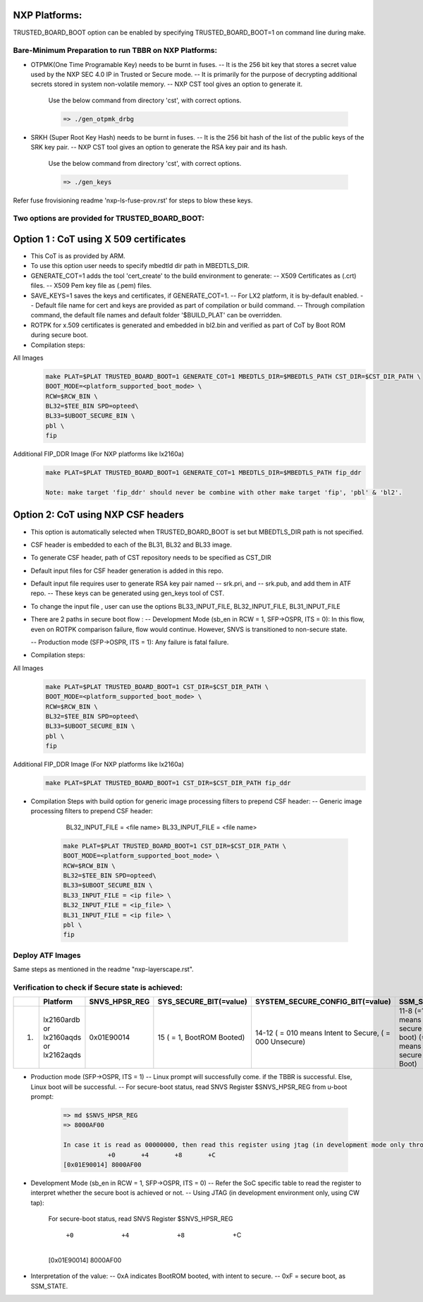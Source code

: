 
--------------
NXP Platforms:
--------------
TRUSTED_BOARD_BOOT option can be enabled by specifying TRUSTED_BOARD_BOOT=1 on command line during make.



Bare-Minimum Preparation to run  TBBR on NXP Platforms:
=======================================================
- OTPMK(One Time Programable Key) needs to be burnt in fuses.
  -- It is the 256 bit key that stores a secret value used by the NXP SEC 4.0 IP in Trusted or Secure mode.
  -- It is primarily for the purpose of decrypting additional secrets stored in system non-volatile memory.
  -- NXP CST tool gives an option to generate it.

   Use the below command from directory 'cst', with correct options.

   .. code:: shell

    => ./gen_otpmk_drbg

- SRKH (Super Root Key Hash) needs to be burnt in fuses.
  -- It is the 256 bit hash of the list of the public keys of the SRK key pair.
  -- NXP CST tool gives an option to generate the RSA key pair and its hash.

   Use the below command from directory 'cst', with correct options.

   .. code:: shell

    => ./gen_keys

Refer fuse frovisioning readme 'nxp-ls-fuse-prov.rst' for steps to blow these keys.



Two options are provided for TRUSTED_BOARD_BOOT:
================================================

---------------------------------------
Option 1 : CoT using X 509 certificates
---------------------------------------

- This CoT is as provided by ARM.

- To use this option user needs to specify mbedtld dir path in MBEDTLS_DIR.

- GENERATE_COT=1 adds the tool 'cert_create' to the build environment to generate:
  -- X509 Certificates as (.crt) files.
  -- X509 Pem key file as (.pem) files.

- SAVE_KEYS=1 saves the keys and certificates, if GENERATE_COT=1.
  -- For LX2 platform, it is by-default enabled.
  -- Default file name for cert and keys are provided as part of  compilation or build command.
  -- Through compilation command, the default file names and default folder '$BUILD_PLAT' can be overridden.

- ROTPK for x.509 certificates is generated and embedded in bl2.bin and
  verified as part of CoT by Boot ROM during secure boot.

- Compilation steps:

All Images
   .. code:: shell

       make PLAT=$PLAT TRUSTED_BOARD_BOOT=1 GENERATE_COT=1 MBEDTLS_DIR=$MBEDTLS_PATH CST_DIR=$CST_DIR_PATH \
       BOOT_MODE=<platform_supported_boot_mode> \
       RCW=$RCW_BIN \
       BL32=$TEE_BIN SPD=opteed\
       BL33=$UBOOT_SECURE_BIN \
       pbl \
       fip

Additional FIP_DDR Image (For NXP platforms like lx2160a)
   .. code:: shell

       make PLAT=$PLAT TRUSTED_BOARD_BOOT=1 GENERATE_COT=1 MBEDTLS_DIR=$MBEDTLS_PATH fip_ddr

       Note: make target 'fip_ddr' should never be combine with other make target 'fip', 'pbl' & 'bl2'.

-----------------------------------
Option 2: CoT using NXP CSF headers
-----------------------------------

- This option is automatically selected when TRUSTED_BOARD_BOOT is set but MBEDTLS_DIR path is not specified.

- CSF header is embedded to each of the BL31, BL32 and  BL33 image.

- To generate CSF header, path of CST repository needs to be specified as CST_DIR

- Default input files for CSF header generation is added in this repo.

- Default input file requires user to generate RSA key pair named
  -- srk.pri, and
  -- srk.pub, and add them in ATF repo.
  -- These keys can be generated using gen_keys tool of CST.

- To change the input file , user can use the options BL33_INPUT_FILE, BL32_INPUT_FILE, BL31_INPUT_FILE

- There are 2 paths in secure boot flow :
  -- Development Mode (sb_en in RCW = 1, SFP->OSPR, ITS = 0): In this flow, even on ROTPK comparison failure, flow would continue. However, SNVS is transitioned to non-secure state.

  -- Production mode (SFP->OSPR, ITS = 1): Any failure is fatal failure.

- Compilation steps:

All Images
   .. code:: shell

       make PLAT=$PLAT TRUSTED_BOARD_BOOT=1 CST_DIR=$CST_DIR_PATH \
       BOOT_MODE=<platform_supported_boot_mode> \
       RCW=$RCW_BIN \
       BL32=$TEE_BIN SPD=opteed\
       BL33=$UBOOT_SECURE_BIN \
       pbl \
       fip

Additional FIP_DDR Image (For NXP platforms like lx2160a)
   .. code:: shell

       make PLAT=$PLAT TRUSTED_BOARD_BOOT=1 CST_DIR=$CST_DIR_PATH fip_ddr

- Compilation Steps with build option for generic image processing filters to prepend CSF header:
  --  Generic image processing filters to prepend CSF header:

      BL32_INPUT_FILE = <file name>
      BL33_INPUT_FILE = <file name>

   .. code:: shell

       make PLAT=$PLAT TRUSTED_BOARD_BOOT=1 CST_DIR=$CST_DIR_PATH \
       BOOT_MODE=<platform_supported_boot_mode> \
       RCW=$RCW_BIN \
       BL32=$TEE_BIN SPD=opteed\
       BL33=$UBOOT_SECURE_BIN \
       BL33_INPUT_FILE = <ip file> \
       BL32_INPUT_FILE = <ip_file> \
       BL31_INPUT_FILE = <ip file> \
       pbl \
       fip


Deploy ATF Images
=================
Same steps as mentioned in the readme "nxp-layerscape.rst".



Verification to check if Secure state is achieved:
==================================================

+---+----------------+-----------------+------------------------+----------------------------------+-------------------------------+
|   |   Platform     |  SNVS_HPSR_REG  | SYS_SECURE_BIT(=value) | SYSTEM_SECURE_CONFIG_BIT(=value) | SSM_STATE                     |
+===+================+=================+========================+==================================+===============================+
| 1.| lx2160ardb  or |    0x01E90014   | 15                     | 14-12                            | 11-8                          |
|   | lx2160aqds  or |                 | ( = 1, BootROM Booted) | ( = 010 means Intent to Secure,  | (=1111 means secure boot)     |
|   | lx2162aqds     |                 |                        | ( = 000 Unsecure)                | (=1011 means Non-secure Boot) |
+---+----------------+-----------------+------------------------+----------------------------------+-------------------------------+

- Production mode (SFP->OSPR, ITS = 1)
  -- Linux prompt will successfully come. if the TBBR is successful. Else, Linux boot will be successful.
  -- For secure-boot status, read SNVS Register $SNVS_HPSR_REG from u-boot prompt:

   .. code:: shell

       => md $SNVS_HPSR_REG
       => 8000AF00

       In case it is read as 00000000, then read this register using jtag (in development mode only through CW tap).
                   +0       +4       +8       +C
       [0x01E90014] 8000AF00


- Development Mode (sb_en in RCW = 1, SFP->OSPR, ITS = 0)
  -- Refer the SoC specific table to read the register to interpret whether the secure boot is achieved or not.
  -- Using JTAG (in development environment only, using CW tap):

     For secure-boot status, read SNVS Register $SNVS_HPSR_REG

                 +0       +4       +8       +C

     [0x01E90014] 8000AF00

- Interpretation of the value:
  -- 0xA indicates BootROM booted, with intent to secure.
  -- 0xF = secure boot, as SSM_STATE.
